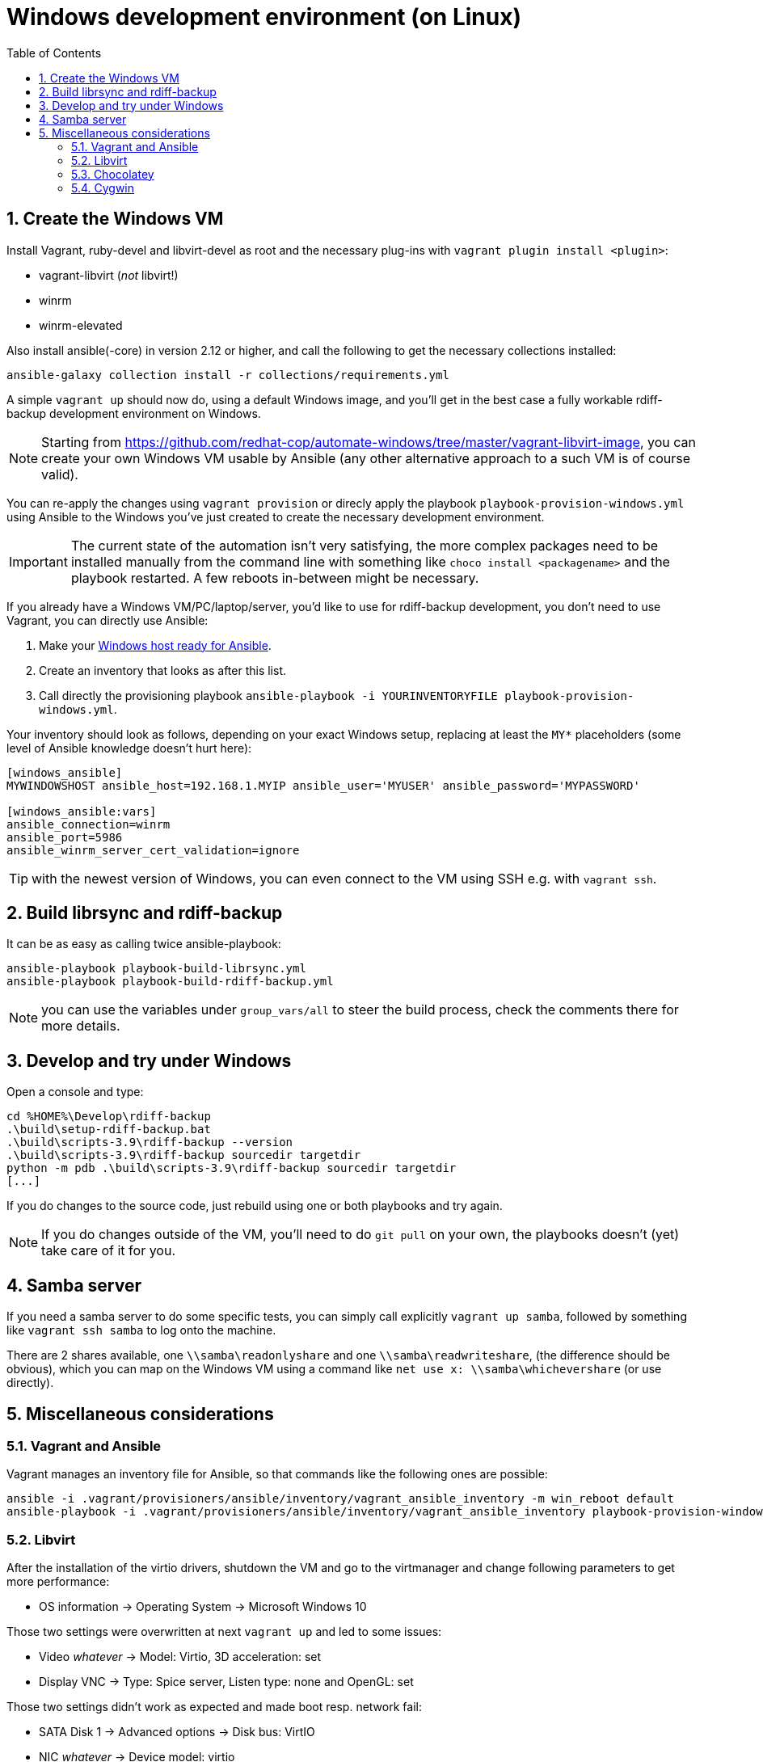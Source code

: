 = Windows development environment (on Linux)
:sectnums:
:toc:

== Create the Windows VM

Install Vagrant, ruby-devel and libvirt-devel as root and the necessary plug-ins with `vagrant plugin install <plugin>`:

* vagrant-libvirt (_not_ libvirt!)
* winrm
* winrm-elevated

Also install ansible(-core) in version 2.12 or higher, and call the following to get the necessary collections installed:

----
ansible-galaxy collection install -r collections/requirements.yml
----

A simple `vagrant up` should now do, using a default Windows image, and you'll get in the best case a fully workable rdiff-backup development environment on Windows.

NOTE: Starting from https://github.com/redhat-cop/automate-windows/tree/master/vagrant-libvirt-image,  you can create your own Windows VM usable by Ansible (any other alternative  approach to a such VM is of course valid).

You can re-apply the changes using `vagrant provision` or direcly apply the playbook `playbook-provision-windows.yml` using Ansible to the Windows you've just created to create the necessary development environment.

IMPORTANT: The current state of the automation isn't very satisfying, the more complex packages need to be installed manually from the command line with something like `choco install <packagename>` and the playbook restarted.
A few reboots in-between might be necessary.

If you already have a Windows VM/PC/laptop/server, you'd like to use for rdiff-backup development, you don't need to use Vagrant, you can directly use Ansible:

. Make your https://docs.ansible.com/ansible/latest/user_guide/windows_setup.html[Windows host ready for Ansible].
. Create an inventory that looks as after this list.
. Call directly the provisioning playbook `ansible-playbook -i YOURINVENTORYFILE playbook-provision-windows.yml`.

Your inventory should look as follows, depending on your exact Windows setup, replacing at least the `MY*` placeholders (some level of Ansible knowledge doesn't hurt here):

[source, ini]
----
[windows_ansible]
MYWINDOWSHOST ansible_host=192.168.1.MYIP ansible_user='MYUSER' ansible_password='MYPASSWORD'

[windows_ansible:vars]
ansible_connection=winrm
ansible_port=5986
ansible_winrm_server_cert_validation=ignore
----

TIP: with the newest version of Windows, you can even connect to the VM using SSH e.g. with `vagrant ssh`.

== Build librsync and rdiff-backup

It can be as easy as calling twice ansible-playbook:

----
ansible-playbook playbook-build-librsync.yml
ansible-playbook playbook-build-rdiff-backup.yml
----

NOTE: you can use the variables under `group_vars/all` to steer the build process, check the comments there for more details.

== Develop and try under Windows

Open a console and type:

----
cd %HOME%\Develop\rdiff-backup
.\build\setup-rdiff-backup.bat
.\build\scripts-3.9\rdiff-backup --version
.\build\scripts-3.9\rdiff-backup sourcedir targetdir
python -m pdb .\build\scripts-3.9\rdiff-backup sourcedir targetdir
[...]
----

If you do changes to the source code, just rebuild using one or both playbooks and try again.

NOTE: If you do changes outside of the VM, you'll need to do `git pull` on your own, the playbooks doesn't (yet) take care of it for you.

== Samba server

If you need a samba server to do some specific tests, you can simply call explicitly `vagrant up samba`, followed by something like `vagrant ssh samba` to log onto the machine.

There are 2 shares available, one `\\samba\readonlyshare` and one `\\samba\readwriteshare`, (the difference should be obvious), which you can map on the Windows VM using a command like `net use x: \\samba\whichevershare` (or use directly).

== Miscellaneous considerations

=== Vagrant and Ansible

Vagrant manages an inventory file for Ansible, so that commands like the following ones are possible:

----
ansible -i .vagrant/provisioners/ansible/inventory/vagrant_ansible_inventory -m win_reboot default
ansible-playbook -i .vagrant/provisioners/ansible/inventory/vagrant_ansible_inventory playbook-provision-windows.yml -vvvvv
----

=== Libvirt

After the installation of the virtio drivers, shutdown the VM and go to the virtmanager and change following parameters to get more performance:

* OS information \-> Operating System \-> Microsoft Windows 10

Those two settings were overwritten at next `vagrant up` and led to some issues:

* Video _whatever_ \-> Model: Virtio, 3D acceleration: set
* Display VNC \-> Type: Spice server, Listen type: none and OpenGL: set

Those two settings didn't work as expected and made boot resp.
network fail:

* SATA Disk 1 \-> Advanced options \-> Disk bus: VirtIO
* NIC _whatever_ \-> Device model: virtio

=== Chocolatey

The logs of Chocolatey are available under `C:\ProgramData\chocolatey\logs` and `C:\Users\IEUser\AppData\Local\Temp\chcolatey`.

At some point in time, the VS Code packaging for the VC workload was broken and the only solution was to call _as administrator_ from the command line in the Windows VM `C:\Program Files (x86)\Microsoft Visual Studio\Installer\vs_installer.exe" modify --installPath "C:\Program Files (x86)\Microsoft Visual Studio\2017\BuildTools" --includeRecommended --norestart --quiet --add Microsoft.VisualStudio.Workload.VCTools`.

=== Cygwin

You can install new Cygwin packages using `cyg-get.bat`, e.g.
`cyg-get vim` or `cyg-get /?` (`cyg-get --help` isn't foreseen but seems to give much more parameters).

You can start Cygwin using `\tools\cygwin\Cygwin.bat`.
